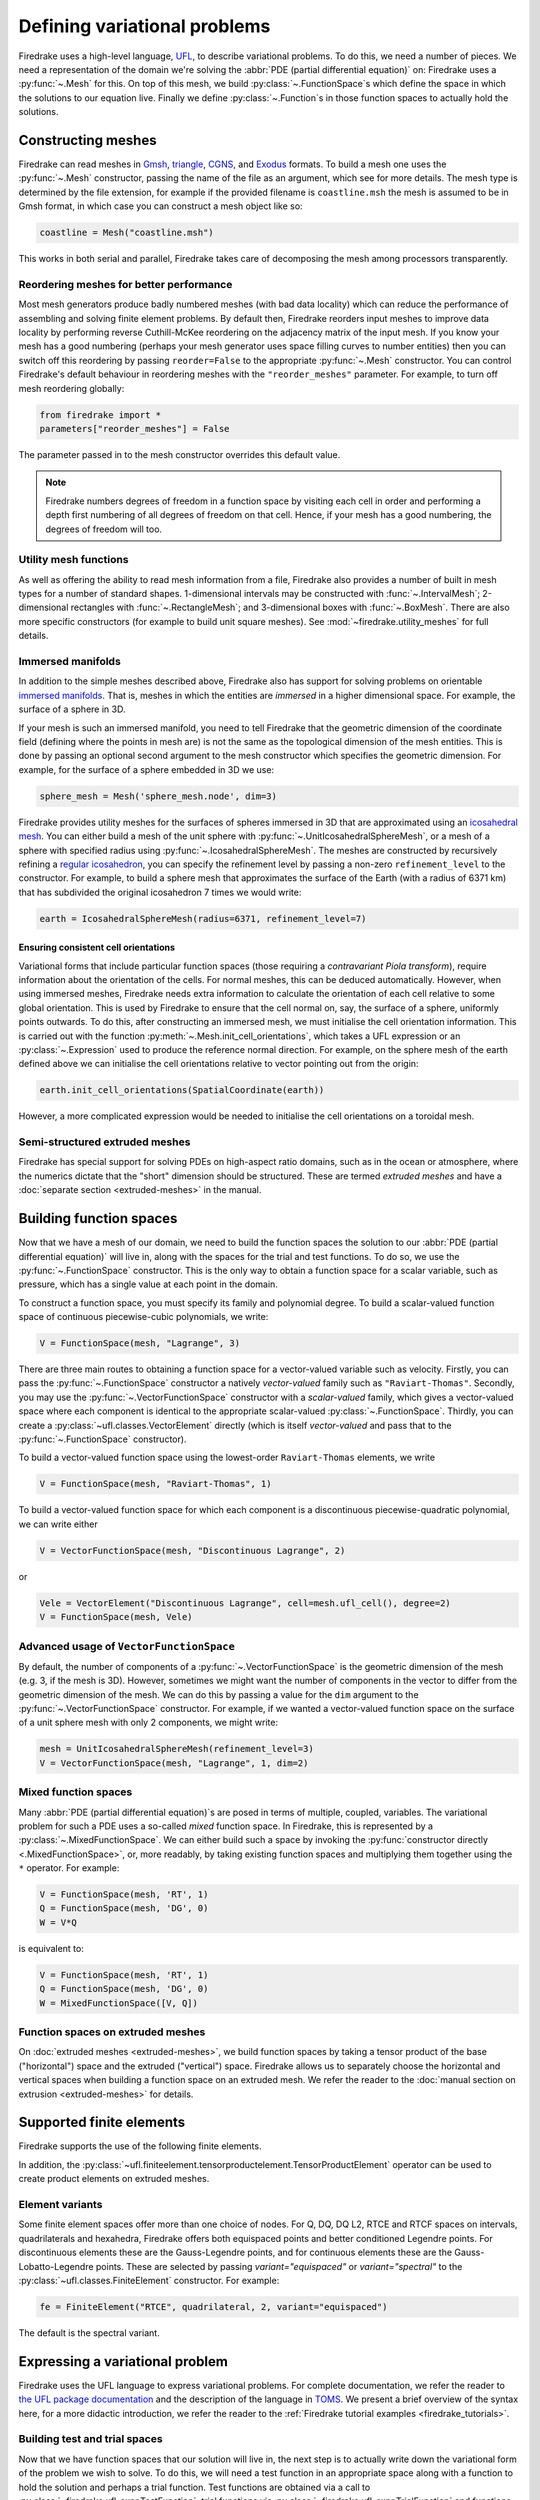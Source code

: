 .. only:: html

  .. contents::

Defining variational problems
=============================

Firedrake uses a high-level language, `UFL`_, to describe variational
problems.  To do this, we need a number of pieces.  We need a
representation of the domain we're solving the :abbr:`PDE (partial
differential equation)` on: Firedrake uses a
:py:func:`~.Mesh` for this.  On top of this mesh,
we build :py:class:`~.FunctionSpace`\s which
define the space in which the solutions to our equation live.  Finally
we define :py:class:`~.Function`\s in those
function spaces to actually hold the solutions.

Constructing meshes
-------------------

Firedrake can read meshes in `Gmsh`_, `triangle`_, `CGNS`_, and
`Exodus`_ formats.  To build a mesh one uses the :py:func:`~.Mesh`
constructor, passing the name of the file as an argument, which see
for more details.  The mesh type is determined by the file extension,
for example if the provided filename is ``coastline.msh`` the mesh is
assumed to be in Gmsh format, in which case you can construct a mesh
object like so:

.. code-block:: python3

   coastline = Mesh("coastline.msh")

This works in both serial and parallel, Firedrake takes care of
decomposing the mesh among processors transparently.

Reordering meshes for better performance
~~~~~~~~~~~~~~~~~~~~~~~~~~~~~~~~~~~~~~~~

Most mesh generators produce badly numbered meshes (with bad data
locality) which can reduce the performance of assembling and solving
finite element problems.  By default then, Firedrake reorders input
meshes to improve data locality by performing reverse Cuthill-McKee
reordering on the adjacency matrix of the input mesh.  If you know
your mesh has a good numbering (perhaps your mesh generator uses space
filling curves to number entities) then you can switch off this
reordering by passing ``reorder=False`` to the appropriate
:py:func:`~.Mesh` constructor.  You can control Firedrake's default
behaviour in reordering meshes with the ``"reorder_meshes"``
parameter.  For example, to turn off mesh reordering globally:

.. code-block:: python3

   from firedrake import *
   parameters["reorder_meshes"] = False

The parameter passed in to the mesh constructor overrides this default
value.

.. note::

   Firedrake numbers degrees of freedom in a function space by
   visiting each cell in order and performing a depth first numbering
   of all degrees of freedom on that cell.  Hence, if your mesh has a
   good numbering, the degrees of freedom will too.

.. _utility_mesh_functions:

Utility mesh functions
~~~~~~~~~~~~~~~~~~~~~~

As well as offering the ability to read mesh information from a file,
Firedrake also provides a number of built in mesh types for a number
of standard shapes.  1-dimensional intervals may be constructed with
:func:`~.IntervalMesh`; 2-dimensional rectangles with
:func:`~.RectangleMesh`; and 3-dimensional boxes with
:func:`~.BoxMesh`.  There are also more specific constructors (for
example to build unit square meshes).  See
:mod:`~firedrake.utility_meshes` for full details.


Immersed manifolds
~~~~~~~~~~~~~~~~~~

In addition to the simple meshes described above, Firedrake also has
support for solving problems on orientable `immersed manifolds
<submanifold_>`_.  That is, meshes in which the entities are
*immersed* in a higher dimensional space.  For example, the surface of
a sphere in 3D.

If your mesh is such an immersed manifold, you need to tell Firedrake
that the geometric dimension of the coordinate field (defining where
the points in mesh are) is not the same as the topological dimension
of the mesh entities.  This is done by passing an optional second
argument to the mesh constructor which specifies the geometric
dimension.  For example, for the surface of a sphere embedded in 3D we
use:

.. code-block:: python3
   
   sphere_mesh = Mesh('sphere_mesh.node', dim=3)

Firedrake provides utility meshes for the surfaces of spheres immersed
in 3D that are approximated using an `icosahedral mesh`_.  You can
either build a mesh of the unit sphere with
:py:func:`~.UnitIcosahedralSphereMesh`, or a mesh of a
sphere with specified radius using
:py:func:`~.IcosahedralSphereMesh`.  The meshes are
constructed by recursively refining a `regular icosahedron
<icosahedron_>`_, you can specify the refinement level by passing a
non-zero ``refinement_level`` to the constructor.  For example, to
build a sphere mesh that approximates the surface of the Earth (with a
radius of 6371 km) that has subdivided the original icosahedron 7
times we would write:

.. code-block:: python3

   earth = IcosahedralSphereMesh(radius=6371, refinement_level=7)

Ensuring consistent cell orientations
+++++++++++++++++++++++++++++++++++++

Variational forms that include particular function spaces (those
requiring a *contravariant Piola transform*), require information
about the orientation of the cells.  For normal meshes, this can be
deduced automatically. However, when using immersed meshes, Firedrake
needs extra information to calculate the orientation of each cell
relative to some global orientation. This
is used by Firedrake to ensure that the cell normal on,
say, the surface of a sphere, uniformly points outwards.  To do this,
after constructing an immersed mesh, we must initialise the cell
orientation information.  This is carried out with the function
:py:meth:`~.Mesh.init_cell_orientations`, which
takes a UFL expression or an :py:class:`~.Expression` used to produce
the reference normal direction.  For example, on the sphere mesh of
the earth defined above we can initialise the cell orientations
relative to vector pointing out from the origin:

.. code-block:: python3

   earth.init_cell_orientations(SpatialCoordinate(earth))

However, a more complicated expression would be needed to initialise
the cell orientations on a toroidal mesh.


Semi-structured extruded meshes
~~~~~~~~~~~~~~~~~~~~~~~~~~~~~~~

Firedrake has special support for solving PDEs on high-aspect ratio
domains, such as in the ocean or atmosphere, where the numerics
dictate that the "short" dimension should be structured.  These are
termed *extruded meshes* and have a :doc:`separate section
<extruded-meshes>` in the manual.

Building function spaces
------------------------

Now that we have a mesh of our domain, we need to build the function
spaces the solution to our :abbr:`PDE (partial differential equation)`
will live in, along with the spaces for the trial and test functions.
To do so, we use the :py:func:`~.FunctionSpace` constructor.
This is the only way to obtain a function space for a scalar variable,
such as pressure, which has a single value at each point in the
domain.

To construct a function space, you must specify its family and
polynomial degree. To build a scalar-valued function space of
continuous piecewise-cubic polynomials, we write:

.. code-block:: python3

   V = FunctionSpace(mesh, "Lagrange", 3)

There are three main routes to obtaining a function space for a
vector-valued variable such as velocity. Firstly, you can pass the
:py:func:`~.FunctionSpace` constructor a natively *vector-valued*
family such as ``"Raviart-Thomas"``. Secondly, you may use the
:py:func:`~.VectorFunctionSpace` constructor with a *scalar-valued*
family, which gives a vector-valued space where each component is
identical to the appropriate scalar-valued
:py:class:`~.FunctionSpace`.  Thirdly, you can create a
:py:class:`~ufl.classes.VectorElement` directly (which is itself
*vector-valued* and pass that to the :py:func:`~.FunctionSpace`
constructor).

To build a vector-valued function space using the lowest-order
``Raviart-Thomas`` elements, we write

.. code-block:: python3

   V = FunctionSpace(mesh, "Raviart-Thomas", 1)

To build a vector-valued function space for which each component
is a discontinuous piecewise-quadratic polynomial, we can write either

.. code-block:: python3

   V = VectorFunctionSpace(mesh, "Discontinuous Lagrange", 2)

or

.. code-block:: python3

   Vele = VectorElement("Discontinuous Lagrange", cell=mesh.ufl_cell(), degree=2)
   V = FunctionSpace(mesh, Vele)


Advanced usage of ``VectorFunctionSpace``
~~~~~~~~~~~~~~~~~~~~~~~~~~~~~~~~~~~~~~~~~

By default, the number of components of a
:py:func:`~.VectorFunctionSpace` is the geometric dimension of the
mesh (e.g. 3, if the mesh is 3D). However, sometimes we might want
the number of components in the vector to differ from the geometric
dimension of the mesh. We can do this by passing a value for the
``dim`` argument to the :py:func:`~.VectorFunctionSpace` constructor.
For example, if we wanted a vector-valued function space on the surface
of a unit sphere mesh with only 2 components, we might write:

.. code-block:: python3

   mesh = UnitIcosahedralSphereMesh(refinement_level=3)
   V = VectorFunctionSpace(mesh, "Lagrange", 1, dim=2)


Mixed function spaces
~~~~~~~~~~~~~~~~~~~~~

Many :abbr:`PDE (partial differential equation)`\s are posed in terms
of multiple, coupled, variables. The variational problem for such a
PDE uses a so-called *mixed* function space. In Firedrake, this is
represented by a :py:class:`~.MixedFunctionSpace`.  We can either
build such a space by invoking the :py:func:`constructor directly
<.MixedFunctionSpace>`, or, more readably, by taking existing function
spaces and multiplying them together using the ``*`` operator.  For
example:

.. code-block:: python3

   V = FunctionSpace(mesh, 'RT', 1)
   Q = FunctionSpace(mesh, 'DG', 0)
   W = V*Q

is equivalent to:

.. code-block:: python3

   V = FunctionSpace(mesh, 'RT', 1)
   Q = FunctionSpace(mesh, 'DG', 0)
   W = MixedFunctionSpace([V, Q])


Function spaces on extruded meshes
~~~~~~~~~~~~~~~~~~~~~~~~~~~~~~~~~~

On :doc:`extruded meshes <extruded-meshes>`, we build function spaces
by taking a tensor product of the base ("horizontal") space and the
extruded ("vertical") space.  Firedrake allows us to separately choose
the horizontal and vertical spaces when building a function space on
an extruded mesh.  We refer the reader to the :doc:`manual section on
extrusion <extruded-meshes>` for details.

Supported finite elements
-------------------------

Firedrake supports the use of the following finite elements.

.. csv-table::
    :header: "Name", "Short name", "Value shape", "Valid cells"
    :widths: 20, 10, 10, 40
    :file: element_list.csv

In addition, the
:py:class:`~ufl.finiteelement.tensorproductelement.TensorProductElement`
operator can be used to create product elements on extruded meshes.

Element variants
~~~~~~~~~~~~~~~~

Some finite element spaces offer more than one choice of nodes. For Q,
DQ, DQ L2, RTCE and RTCF spaces on intervals, quadrilaterals and
hexahedra, Firedrake offers both equispaced points and better
conditioned Legendre points. For discontinuous elements these are the
Gauss-Legendre points, and for continuous elements these are the
Gauss-Lobatto-Legendre points. These are selected by passing
`variant="equispaced"` or `variant="spectral"` to the
:py:class:`~ufl.classes.FiniteElement` constructor. For example:

.. code-block:: python3

    fe = FiniteElement("RTCE", quadrilateral, 2, variant="equispaced")

The default is the spectral variant.


Expressing a variational problem
--------------------------------

Firedrake uses the UFL language to express variational problems.  For
complete documentation, we refer the reader to `the UFL package
documentation <UFL_package_>`_ and the description of the language in
`TOMS <UFL_>`_.  We present a brief overview of the syntax here,
for a more didactic introduction, we refer the reader to the
:ref:`Firedrake tutorial examples <firedrake_tutorials>`.

Building test and trial spaces
~~~~~~~~~~~~~~~~~~~~~~~~~~~~~~

Now that we have function spaces that our solution will live in, the
next step is to actually write down the variational form of the
problem we wish to solve.  To do this, we will need a test function in
an appropriate space along with a function to hold the solution and
perhaps a trial function.  Test functions are obtained via a call to
:py:class:`~firedrake.ufl_expr.TestFunction`, trial functions via
:py:class:`~firedrake.ufl_expr.TrialFunction` and functions with
:py:class:`~.Function`.  The former two are purely
symbolic objects, the latter contains storage for the coefficients of
the basis functions in the function space.  We use them as follows:

.. code-block:: python3

   u = TrialFunction(V)
   v = TestFunction(V)
   f = Function(V)

.. note::

   A newly allocated :py:class:`~.Function` has
   coefficients which are all zero.

If ``V`` above were a
:py:class:`~.MixedFunctionSpace`, the test and
trial functions we obtain are for the combined mixed space.  Often, we
would like to have test and trial functions for the subspaces of the
mixed space.  We can do this by asking for
:py:class:`~firedrake.ufl_expr.TrialFunctions` and
:py:class:`~firedrake.ufl_expr.TestFunctions`, which return an ordered
tuple of test and trial functions for the underlying spaces.  For
example, if we write:

.. code-block:: python3

   V = FunctionSpace(mesh, 'RT', 1)
   Q = FunctionSpace(mesh, 'DG', 0)
   W = V * Q

   u, p = TrialFunctions(W)
   v, q = TestFunctions(W)

then ``u`` and ``v`` will be, respectively, trial and test
functions for ``V``, while ``p`` and ``q`` will be trial and test
functions for ``Q``.

.. note::

   If we intend to build a variational problem on a mixed space, we
   cannot build the individual test and trial functions on the
   function spaces that were used to construct the mixed space
   directly.  The functions that we build must "know" that they come
   from a mixed space or else Firedrake will not be able to assemble
   the correct system of equations.


A first variational form
~~~~~~~~~~~~~~~~~~~~~~~~

With our test and trial functions defined, we can write down our first
variational form.  Let us consider solving the identity equation:

.. math::

   u = f \quad \mathrm{on} \, \Omega

where :math:`\Omega` is the unit square, using piecewise linear
polynomials for our solution.  We start with a mesh and build a
function space on it:

.. code-block:: python3

   mesh = UnitSquareMesh(10, 10)
   V = FunctionSpace(mesh, "CG", 1)

now we need a test function, and since ``u`` is unknown, a trial
function:

.. code-block:: python3

   u = TrialFunction(V)
   v = TestFunction(V)

finally we need a function to hold the right hand side :math:`f` which
we will populate with the x component of the coordinate field.

.. code-block:: python3

   f = Function(V)
   x = SpatialCoordinate(mesh)
   f.interpolate(x[0])

For details on how :py:meth:`~.Function.interpolate` works, see the
:doc:`appropriate section in the manual <interpolation>`.  The
variational problem is to find :math:`u \in V` such that

.. math::

   \int_\Omega \! u v \, \mathrm{d}x = \int_\Omega \! f v \, \mathrm{d}x \quad
   \forall v \in V

we define the variational problem in UFL with:

.. code-block:: python3

   a = u*v*dx
   L = f*v*dx

Where the ``dx`` indicates that the integration should be carried out
over the cells of the mesh.  UFL can also express integrals over the
boundary of the domain, using ``ds``, and the interior facets of the
domain, using ``dS``.

How to solve such variational problems is the subject of the
:doc:`next section <solving-interface>`, but for completeness we show
how to do it here.  First we define a function to hold the solution

.. code-block:: python3

   s = Function(V)

and call :py:func:`~.solve` to solve the variational
problem:

.. code-block:: python3

   solve(a == L, s)


Forms with constant coefficients
--------------------------------

Many PDEs will contain values that are constant over the whole mesh,
but may vary in time.  For example, a time-varying diffusivity, or a
time-dependent forcing function.  Although you can create a new form
for each new value of this constant, this will not be efficient, since
Firedrake must generate new code each time the value changes.  A
better option is to use a :py:class:`~.Constant` coefficient.  This
object behaves exactly like a :py:class:`~.Function`, except that it
has a single value over the whole mesh.  One may assign a new value to
the :py:class:`~.Constant` using the :py:meth:`~.Constant.assign`
method.  As an example, let us consider a form which contains a time
varying constant which we wish to assemble in a time loop.  We can use
a :py:class:`~.Constant` to do this:

.. code-block:: python3

   ...
   t = 0
   dt = 0.1
   from math import exp
   c = Constant(exp(-t))
   # Exponentially decaying RHS
   L = f*v*c*dx
   while t < tend:
       solve(a == L, ...)
       t += dt
       c.assign(exp(-t))


.. warning::

   Although UFL supports computing the derivative of a form with
   respect to a :py:class:`~.Constant`, the resulting form will have
   an unknown in the reals, which is currently unsupported by
   Firedrake.

Incorporating boundary conditions
---------------------------------

Boundary conditions enter the variational problem in one of two ways.
`Natural` (often termed `Neumann` or `weak`) boundary conditions,
which prescribe values of the derivative of the solution, are
incorporated into the variational form.  `Essential` (often termed
`Dirichlet` or `strong`) boundary conditions, which prescribe values
of the solution, become prescriptions on the function space.  In
Firedrake, the former are naturally expressed as part of the
formulation of the variational problem, the latter are represented as
:py:class:`~.DirichletBC` objects and are applied when
solving the variational problem.  Construction of such a strong
boundary condition requires a function space (to impose the boundary
condition in), a value and a subdomain to apply the boundary condition
over:

.. code-block:: python3

   bc = DirichletBC(V, value, subdomain_id)

The ``subdomain_id`` is an integer indicating which section of the
mesh the boundary condition should be applied to.  The subdomain ids
for the various :ref:`utility meshes <utility_mesh_functions>` are
described in their respective constructor documentation.  For
externally generated meshes, Firedrake just uses whichever ids the
mesh generator provided.  The ``value`` may be either a scalar, or
more generally an :py:class:`~.Expression`, :py:class:`~.Function` or
:py:class:`~.Constant` of the appropriate shape.  You may also supply
an iterable of literal constants:

.. code-block:: python3

   bc = DirichletBC(V, (1.0, 2.0), 1)

Strong boundary conditions are applied in the solve by passing a list
of boundary condition objects:

.. code-block:: python3

   solve(a == L, bcs=[bc])

See the :doc:`next section <solving-interface>` for a more complete
description of the interface Firedrake provides to solve PDEs.  The
details of how Firedrake applies strong boundary conditions are
slightly involved and therefore have :doc:`their own section
<boundary_conditions>` in the manual.

Specifying conditions on components of a space
~~~~~~~~~~~~~~~~~~~~~~~~~~~~~~~~~~~~~~~~~~~~~~

When solving a problem defined on either a
:class:`~.MixedFunctionSpace` or a rank-1 :class:`~.FunctionSpace`, it is
common to want to specify boundary values for only some of the
components.  In the former case, this is the only supported method of
setting boundary values, the latter also supports setting the value
for all components.  In both cases, the syntax is the same.  When
defining the :py:class:`~.DirichletBC` we must index the function space
used.  For example, to specify that the third component of a
:py:func:`~.VectorFunctionSpace` should take the boundary value 0, we write:

.. code-block:: python3

   V = VectorFunctionSpace(mesh, ...)
   bc = DirichletBC(V.sub(2), Constant(0), boundary_ids)

Note that when indexing a :py:class:`~.MixedFunctionSpace` in this
manner, one pulls out the indexed sub-space, rather than a component.
For example, to specify the velocity values in a Taylor-Hood
discretisation we write:

.. code-block:: python3

   V = VectorFunctionSpace(mesh, "CG", 2)
   P = FunctionSpace(mesh, "CG", 1)
   W = V*P

   bcv = DirichletBC(W.sub(0), Constant((0, 0)), boundary_ids)

If we only wanted to specify a single component, we would have to
index twice.  For example, specifying that the x-component of the
velocity is zero, using the same function space definitions:

.. code-block:: python3

   bcv_x = DirichletBC(W.sub(0).sub(0), Constant(0), boundary_ids)

.. note::

   Extruded meshes have full support for indexing
   :py:class:`~.MixedFunctionSpace`\s, but currently do not support
   indexing on :py:func:`~.VectorFunctionSpace`\s.

Boundary conditions in discontinuous spaces
~~~~~~~~~~~~~~~~~~~~~~~~~~~~~~~~~~~~~~~~~~~

The default method Firedrake uses to determine where to apply strong
boundary conditions is :py:data:`"topological"`, meaning that nodes
topologically associated with a boundary facet will be included.  In
discontinuous spaces, however, the nodes to be included do not all
live on boundary facets, in this case, you should use the
:py:data:`"geometric"` method for determining boundary condition
nodes.  In this case, nodes associated with basis functions that do
not vanish on the boundary are included.  This method can be used to
impose strong boundary conditions on discontinuous galerkin spaces, or
no-slip conditions on :math:`H(\textrm{div})` spaces.  To select the method used for
determining boundary condition nodes, use the :py:data:`method`
argument to the :py:class:`DirichletBC` constructor.  For example, to
select geometric boundary node determination we would write:

.. code-block:: python3

   V = FunctionSpace(mesh, 'DG', 2)
   bc = DirichletBC(V, 1.0, subdomain_id, method="geometric")
   ...


Time dependent boundary conditions
~~~~~~~~~~~~~~~~~~~~~~~~~~~~~~~~~~

Imposition of time-dependent boundary conditions can by carried out by
modifying the value in the appropriate :py:class:`~.DirichletBC`
object.  Note that if you use a literal value to initialise the
boundary condition object within the timestepping loop, this will
necessitate a recompilation of code every time the boundary condition
changes.  For this reason we either recommend using a
:py:class:`~.Constant` if the boundary condition is spatially uniform,
or a UFL expression if it has both space and
time-dependence.  For example, a purely time-varying boundary
condition might be implemented as:

.. code-block:: python3

   c = Constant(sin(t))
   bc = DirichletBC(V, c, 1)
   while t < T:
       solve(F == 0, bcs=[bc])
       t += dt
       c.assign(sin(t))

If the boundary condition instead has both space and time dependence
we can write:

.. code-block:: python3

   c = Constant(t)
   e = sin(x[0]*c)
   bc = DirichletBC(V, e, 1)
   while t < T:
       solve(F == 0, bcs=[bc])
       t += dt
       c.assign(t)

More complicated forms
----------------------

UFL is a fully-fledged language for expressing variational problems,
and hence has operators for all appropriate vector calculus operations
along with special support for discontinuous galerkin methods in the
form of symbolic expressions for facet averages and jumps.  For an
introduction to these concepts we refer the user to the `UFL manual
<UFL_package_>`_ as well as the :ref:`Firedrake tutorials
<firedrake_tutorials>` which cover a wider variety of different
problems.


.. _icosahedral mesh: https://en.wikipedia.org/wiki/Geodesic_grid
.. _icosahedron: https://en.wikipedia.org/wiki/Icosahedron
.. _triangle: http://www.cs.cmu.edu/~quake/triangle.html
.. _Gmsh: http://gmsh.info/
.. _CGNS: http://cgns.github.io/
.. _Exodus: https://gsjaardema.github.io/seacas/exodusII-new.pdf
.. _UFL: http://arxiv.org/abs/1211.4047
.. _UFL_package: http://fenics-ufl.readthedocs.io/en/latest/
.. _FIAT: https://github.com/firedrakeproject/fiat
.. _submanifold: https://en.wikipedia.org/wiki/Submanifold
